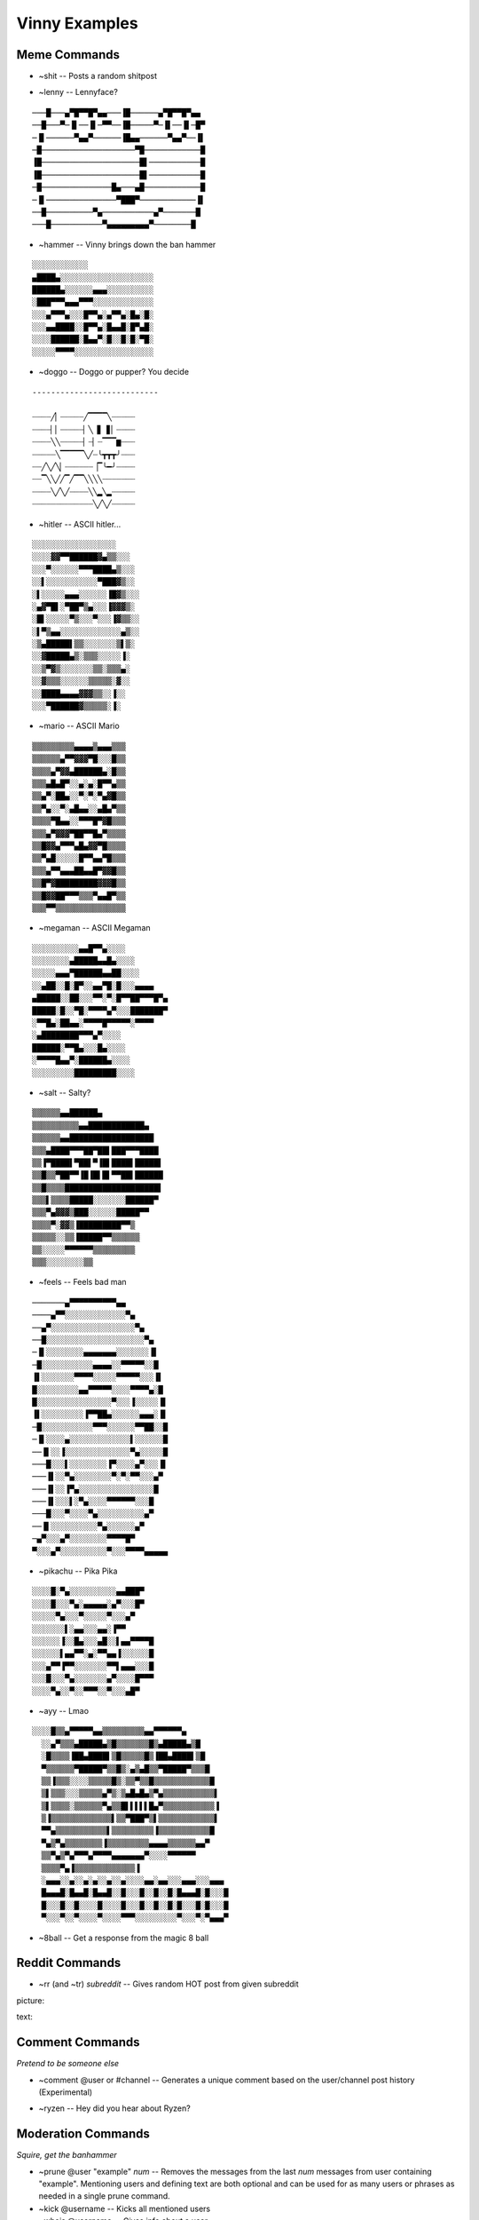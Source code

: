 Vinny Examples
================

Meme Commands
-------------------------------

* ~shit -- Posts a random shitpost

.. image:: /media/~shit.PNG

* ~lenny -- Lennyface?

::

  ───█───▄▀█▀▀█▀▄▄───▐█──────▄▀█▀▀█▀▄▄
  ──█───▀─▐▌──▐▌─▀▀──▐█─────▀─▐▌──▐▌─█▀
  ─▐▌──────▀▄▄▀──────▐█▄▄──────▀▄▄▀──▐▌
  ─█────────────────────▀█────────────█
  ▐█─────────────────────█▌───────────█
  ▐█─────────────────────█▌───────────█
  ─█───────────────█▄───▄█────────────█
  ─▐▌───────────────▀███▀────────────▐▌
  ──█──────────▀▄───────────▄▀───────█
  ───█───────────▀▄▄▄▄▄▄▄▄▄▀────────█

* ~hammer -- Vinny brings down the ban hammer

::

  ░░░░░░░░░░░░
  ▄████▄░░░░░░░░░░░░░░░░░░░░
  ██████▄░░░░░░▄▄▄░░░░░░░░░░
  ░███▀▀▀▄▄▄▀▀▀░░░░░░░░░░░░░
  ░░░▄▀▀▀▄░░░█▀▀▄░▄▀▀▄░█▄░█░
  ░░░▄▄████░░█▀▀▄░█▄▄█░█▀▄█░
  ░░░░██████░█▄▄▀░█░░█░█░▀█░
  ░░░░░▀▀▀▀░░░░░░░░░░░░░░░░░

* ~doggo -- Doggo or pupper? You decide

::

  ---------------------------

  ┈┈┈┈╱▏┈┈┈┈┈╱▔▔▔▔╲┈┈┈┈┈
  ┈┈┈┈▏▏┈┈┈┈┈▏╲▕▋▕▋▏┈┈┈┈
  ┈┈┈┈╲╲┈┈┈┈┈▏┈▏┈▔▔▔▆┈┈┈
  ┈┈┈┈┈╲▔▔▔▔▔╲╱┈╰┳┳┳╯┈┈┈
  ┈┈╱╲╱╲▏┈┈┈┈┈┈▕▔╰━╯┈┈┈┈
  ┈┈▔╲╲╱╱▔╱▔▔╲╲╲╲┈┈┈┈┈┈┈
  ┈┈┈┈╲╱╲╱┈┈┈┈╲╲▂╲▂┈┈┈┈┈
  ┈┈┈┈┈┈┈┈┈┈┈┈┈╲╱╲╱┈┈┈┈┈

* ~hitler -- ASCII hitler...

::

  ░░░░░░░░░░░░░░░░░░
  ░░░░▓▓▀▀██████▓▄▒▒░░░
  ░░░▀░░░░░░▀▀▀████▄▒░░░
  ░░▌░░░░░░░░░░░▀███▓▒░░
  ░▌░░░░░▄▄▄░░░░░░▐█▓▒░░░
  ░▄▓▀█▌░▀██▀▒▄░░░▐▓▓▓▒░
  ░█▌░░░░░▀▒░░░▀░░░▐▓▒▒░░
  ░▌▀▒▄▄░░░░░░░░░░░░░▄▒░░
  ░▒▄█████▌▒▒░░░░░░░▒▌▒░
  ░░▓█████▄▒░▒▒▒░░░░░▐░
  ░░▒▀▓▒░░░░░░░▒▒░▒▒▒▄░
  ░░▓▒▒▒░░░░░░▒▒▒▒▒░▓░░
  ░░████▄▄▄▄▓▓▓▒▒░░▐░░
  ░░░▀██████▓▒▒▒▒▒░▐░

* ~mario -- ASCII Mario

::

  ▒▒▒▒▒▒▒▒▒▄▄▄▄▒▄▄▄▒▒▒
  ▒▒▒▒▒▒▄▀▀▓▓▓▀█░░░█▒▒
  ▒▒▒▒▄▀▓▓▄██████▄░█▒▒
  ▒▒▒▄█▄█▀░░▄░▄░█▀▀▄▒▒
  ▒▒▄▀░██▄░░▀░▀░▀▄▓█▒▒
  ▒▒▀▄░░▀░▄█▄▄░░▄█▄▀▒▒
  ▒▒▒▒▀█▄▄░░▀▀▀█▀▓█▒▒▒
  ▒▒▒▄▀▓▓▓▀██▀▀█▄▀▒▒▒▒
  ▒▒█▓▓▄▀▀▀▄█▄▓▓▀█▒▒▒▒
  ▒▒▀▄█░░░░░█▀▀▄▄▀█▒▒▒
  ▒▒▒▄▀▀▄▄▄██▄▄█▀▓▓█▒▒
  ▒▒█▀▓█████████▓▓▓█▒▒
  ▒▒█▓▓██▀▀▀▒▒▒▀▄▄█▀▒▒
  ▒▒▒▀▀▒▒▒▒▒▒▒▒▒▒▒▒▒▒▒

* ~megaman -- ASCII Megaman

::

  ░░░░░░░░░░▄▄█▀▀▄░░░░
  ░░░░░░░░▄█████▄▄█▄░░░░
  ░░░░░▄▄▄▀██████▄▄██░░░░
  ░░▄██░░█░█▀░░▄▄▀█░█░░░▄▄▄▄
  ▄█████░░██░░░▀▀░▀░█▀▀██▀▀▀█▀▄
  █████░█░░▀█░▀▀▀▀▄▀░░░███████▀
  ░▀▀█▄░██▄▄░▀▀▀▀█▀▀▀▀▀░▀▀▀▀
  ░▄████████▀▀▀▄▀░░░░
  ██████░▀▀█▄░░░█▄░░░░
  ░▀▀▀▀█▄▄▀░██████▄░░░░
  ░░░░░░░░░█████████░░░░

* ~salt -- Salty?

::

  ▒▒▒▒▒▒▄▄██████▄
  ▒▒▒▒▒▒▒▒▒▒▄▄████████████▄
  ▒▒▒▒▒▒▄▄██████████████████
  ▒▒▒▄████▀▀▀██▀██▌███▀▀▀████
  ▒▒▐▀████▌▀██▌▀▐█▌████▌█████▌
  ▒▒█▒▒▀██▀▀▐█▐█▌█▌▀▀██▌██████
  ▒▒█▒▒▒▒████████████████████▌
  ▒▒▒▌▒▒▒▒█████░░░░░░░██████▀
  ▒▒▒▀▄▓▓▓▒███░░░░░░█████▀▀
  ▒▒▒▒▀░▓▓▒▐█████████▀▀▒
  ▒▒▒▒▒░░▒▒▐█████▀▀▒▒▒▒▒▒
  ▒▒░░░░░▀▀▀▀▀▀▒▒▒▒▒▒▒▒▒
  ▒▒▒░░░░░░░░▒▒

* ~feels -- Feels bad man

::

  ───────▄▀▀▀▀▀▀▀▀▀▀▄▄
  ────▄▀▀░░░░░░░░░░░░░▀▄
  ──▄▀░░░░░░░░░░░░░░░░░░▀▄
  ──█░░░░░░░░░░░░░░░░░░░░░▀▄
  ─▐▌░░░░░░░░▄▄▄▄▄▄▄░░░░░░░▐▌
  ─█░░░░░░░░░░░▄▄▄▄░░▀▀▀▀▀░░█
  ▐▌░░░░░░░▀▀▀▀░░░░░▀▀▀▀▀░░░▐▌
  █░░░░░░░░░▄▄▀▀▀▀▀░░░░▀▀▀▀▄░█
  █░░░░░░░░░░░░░░░░▀░░░▐░░░░░▐▌
  ▐▌░░░░░░░░░▐▀▀██▄░░░░░░▄▄▄░▐▌
  ─█░░░░░░░░░░░▀▀▀░░░░░░▀▀██░░█
  ─▐▌░░░░▄░░░░░░░░░░░░░▌░░░░░░█
  ──▐▌░░▐░░░░░░░░░░░░░░▀▄░░░░░█
  ───█░░░▌░░░░░░░░▐▀░░░░▄▀░░░▐▌
  ───▐▌░░▀▄░░░░░░░░▀░▀░▀▀░░░▄▀
  ───▐▌░░▐▀▄░░░░░░░░░░░░░░░░█
  ───▐▌░░░▌░▀▄░░░░▀▀▀▀▀▀░░░█
  ───█░░░▀░░░░▀▄░░░░░░░░░░▄▀
  ──▐▌░░░░░░░░░░▀▄░░░░░░▄▀
  ─▄▀░░░▄▀░░░░░░░░▀▀▀▀█▀
  ▀░░░▄▀░░░░░░░░░░▀░░░▀▀▀▀▄▄▄▄▄

* ~pikachu -- Pika Pika

::

  ░░░░█░▀▄░░░░░░░░░░▄▄███▀
  ░░░░█░░░▀▄░▄▄▄▄▄░▄▀░░░█▀
  ░░░░░▀▄░░░▀░░░░░▀░░░▄▀
  ░░░░░░░▌░▄▄░░░▄▄░▐▀▀
  ░░░░░░▐░░█▄░░░▄█░░▌▄▄▀▀▀▀█
  ░░░░░░▌▄▄▀▀░▄░▀▀▄▄▐░░░░░░█
  ░░░▄▀▀▐▀▀░░░░░░░▀▀▌▄▄▄░░░█
  ░░░█░░░▀▄░░░░░░░▄▀░░░░█▀▀▀
  ░░░░▀▄░░▀░░▀▀▀░░▀░░░▄█▀

* ~ayy -- Lmao

::

  ░░░░█▒▒▄▀▀▀▀▀▄▄▒▒▒▒▒▒▒▒▒▄▄▀▀▀▀▀▀▄
    ░░▄▀▒▒▒▄█████▄▒█▒▒▒▒▒▒▒█▒▄█████▄▒█
    ░█▒▒▒▒▐██▄████▌▒█▒▒▒▒▒█▒▐██▄████▌▒█
    ▀▒▒▒▒▒▒▀█████▀▒▒█▒░▄▒▄█▒▒▀█████▀▒▒▒█
    ▒▒▐▒▒▒░░░░▒▒▒▒▒█▒░▒▒▀▒▒█▒▒▒▒▒▒▒▒▒▒▒▒█
    ▒▌▒▒▒░░░▒▒▒▒▒▄▀▒░▒▄█▄█▄▒▀▄▒▒▒▒▒▒▒▒▒▒▒▌
    ▒▌▒▒▒▒░▒▒▒▒▒▒▀▄▒▒█▌▌▌▌▌█▄▀▒▒▒▒▒▒▒▒▒▒▒▐
    ▒▐▒▒▒▒▒▒▒▒▒▒▒▒▒▌▒▒▀███▀▒▌▒▒▒▒▒▒▒▒▒▒▒▒▌
    ▀▀▄▒▒▒▒▒▒▒▒▒▒▒▌▒▒▒▒▒▒▒▒▒▐▒▒▒▒▒▒▒▒▒▒▒█
    ▀▄▒▀▄▒▒▒▒▒▒▒▒▐▒▒▒▒▒▒▒▒▒▄▄▄▄▒▒▒▒▒▒▄▄▀
    ▒▒▀▄▒▀▄▀▀▀▄▀▀▀▀▄▄▄▄▄▄▄▀░░░░▀▀▀▀▀▀
    ▒▒▒▒▀▄▐▒▒▒▒▒▒▒▒▒▒▒▒▒▐
    ░▄▄▄░░▄░░▄░▄░░▄░░▄░░░░▄▄░▄▄░░░▄▄▄░░░▄▄▄
    █▄▄▄█░█▄▄█░█▄▄█░░█░░░█░░█░░█░█▄▄▄█░█░░░█
    █░░░█░░█░░░░█░░░░█░░░█░░█░░█░█░░░█░█░░░█
    ▀░░░▀░░▀░░░░▀░░░░▀▀▀░░░░░░░░░▀░░░▀░▀▄▄▄▀﻿

* ~8ball -- Get a response from the magic 8 ball

.. image:: /media/~8ball.PNG

Reddit Commands
-------------------------------
* ~rr (and ~tr) *subreddit* -- Gives random HOT post from given subreddit

picture:

.. image:: /media/~rr_pic.PNG

text:

.. image:: /media/~rr_text.PNG

Comment Commands
---------------------------------------
*Pretend to be someone else*

* ~comment @user or #channel -- Generates a unique comment based on the user/channel post history (Experimental)

.. image:: /media/~comment.PNG

* ~ryzen -- Hey did you hear about Ryzen?

.. image:: /media/~ryzen.PNG

Moderation Commands
----------------------------------------
*Squire, get the banhammer*

* ~prune @user \"example\" *num* -- Removes the messages from the last *num* messages from user containing \"example\". Mentioning users and defining text are both optional and can be used for as many users or phrases as needed in a single prune command.
* ~kick @username -- Kicks all mentioned users
* ~whois @username -- Gives info about a user

.. image:: /media/~whois.PNG

* ~whohas @role -- Gives list of all users with this role

.. image:: /media/~whohas.PNG

Voice Commands
------------------------------------
*Hello?*

* ~play *URL* -- Plays audio in your channel (Youtube, Soundcloud, Twitch, etc)
* ~search *tags* -- Searches youtube and gives a list of videos to choose from
* ~cancel -- Cancels a search request
* ~playlist -- Gets the playlist of currently playing music
* ~skip -- Skips the current song
* ~leave -- Makes Vinny leave your voice channel
* ~stop -- If an audio stream is playing in your server it stops it
* ~pause -- Pauses current audio stream
* ~resume -- Resumes audio stream when paused
* ~volume -- Set voice volume (Between 0 and 150)
* ~voicestats -- Gives info about current audio streams

NSFW Commands
------------------------------
*Not for kids*

* ~togglensfw -- Toggles the 'NSFW lock' on a channel (Admins only)
* ~nsfw -- Tells whether or not nsfw is enabled on a given channel
* ~r34 *search_terms* -- Rule 34 (Multi word tags use _)

Vinny Commands
----------------------------------
*beep boop*

* ~stats -- Gives stats about Vinny
* ~info -- Gives info about Vinny
* ~invite -- Gives the link to invite Vinny to a server
* ~help -- Gives a command list
